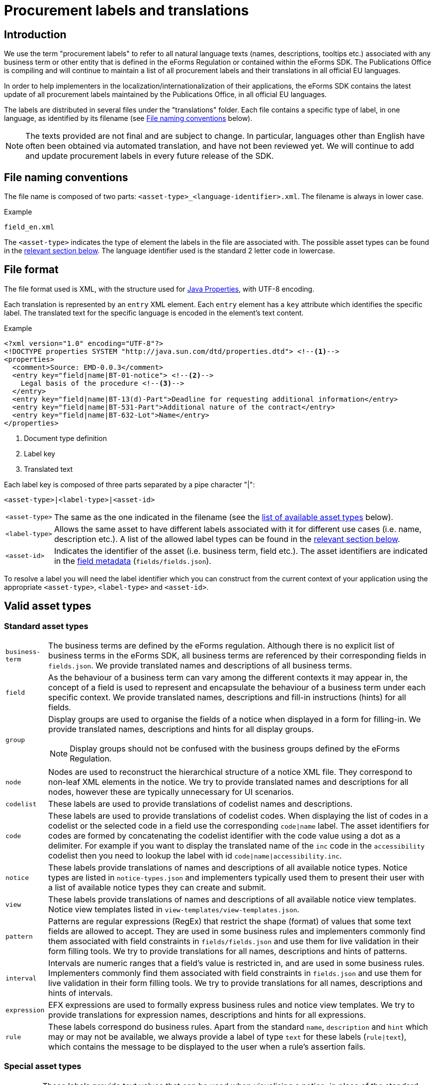 = Procurement labels and translations

== Introduction

We use the term "procurement labels" to refer to all natural language texts (names, descriptions, tooltips etc.) associated with any business term or other entity that is defined in the eForms Regulation or contained within the eForms SDK. The Publications Office is compiling and will continue to maintain a list of all procurement labels and their translations in all official EU languages.

In order to help implementers in the localization/internationalization of their applications, the eForms SDK contains the latest update of all procurement labels maintained by the Publications Office, in all official EU languages.

The labels are distributed in several files under the "translations" folder.
Each file contains a specific type of label, in one language, as identified by
its filename (see <<File naming conventions>> below).

[NOTE]
====
The texts provided are not final and are subject to change. In particular,
languages other than English have often been obtained via automated translation, and have not been reviewed yet. We will continue to add and update procurement labels in every future release of the SDK.
====

== File naming conventions

The file name is composed of two parts: `<asset-type>_<language-identifier>.xml`. The filename is always in lower case.

.Example
----
field_en.xml
----

The `<asset-type>` indicates the type of element the labels in the file are associated with. The possible asset types can be found in the xref:#asset-types[relevant section below]. The language identifier used is the standard 2 letter code in lowercase.

== File format

The file format used is XML, with the structure used for https://docs.oracle.com/en/java/javase/11/docs/api/java.base/java/util/Properties.html[Java Properties], with UTF-8 encoding.

Each translation is represented by an `entry` XML element. Each `entry` element
has a `key` attribute which identifies the specific label. The translated text
for the specific language is encoded in the element's text content.

.Example
[source,xml]
----
<?xml version="1.0" encoding="UTF-8"?>
<!DOCTYPE properties SYSTEM "http://java.sun.com/dtd/properties.dtd"> <!--1-->
<properties>
  <comment>Source: EMD-0.0.3</comment>
  <entry key="field|name|BT-01-notice"> <!--2-->
    Legal basis of the procedure <!--3-->
  </entry>
  <entry key="field|name|BT-13(d)-Part">Deadline for requesting additional information</entry>
  <entry key="field|name|BT-531-Part">Additional nature of the contract</entry>
  <entry key="field|name|BT-632-Lot">Name</entry>
</properties>
----
<1> Document type definition
<2> Label key
<3> Translated text

Each label key is composed of three parts separated by a pipe character "|":

----
<asset-type>|<label-type>|<asset-id>
----

[horizontal]
`<asset&#8209;type>`::
The same as the one indicated in the filename (see the
<<asset-types, list of available asset types>> below).

`<label&#8209;type>`::
Allows the same asset to have different labels associated with it for different use cases (i.e. name, description etc.). A list of the allowed label types can be found in the xref:#label-types[relevant section below].

`<asset&#8209;id>`::
Indicates the identifier of the asset (i.e. business term, field etc.). The asset identifiers are indicated in the xref:fields:index.adoc[field metadata] (`fields/fields.json`).

To resolve a label you will need the label identifier which you can construct
from the current context of your application using the appropriate
`<asset-type>`, `<label-type>` and `<asset-id>`.

[#asset-types]
== Valid asset types

=== Standard asset types

[horizontal]
`business-term`:: The business terms are defined by the eForms regulation. Although there is no explicit list of business terms in the eForms SDK, all business terms are referenced by their corresponding fields in `fields.json`. We provide translated names and descriptions of all business terms.

`field`:: As the behaviour of a business term can vary among the different contexts it may appear in, the concept of a field is used to represent and encapsulate the behaviour of a business term under each specific context.  We provide translated names, descriptions and fill-in instructions (hints) for all fields.

`group`:: Display groups are used to organise the fields of a notice when displayed in a form for filling-in. We provide translated names, descriptions and hints for all display groups.
+
NOTE: Display groups should not be confused with the business groups defined by the eForms Regulation.

`node`:: Nodes are used to reconstruct the hierarchical structure of a notice XML file. They correspond to non-leaf XML elements in the notice. We try to provide translated names and descriptions for all nodes, however these are typically unnecessary for UI scenarios. 

`codelist`:: These labels are used to provide translations of codelist names and descriptions.

`code`:: These labels are used to provide translations of codelist codes. When displaying the list of codes in a codelist or the selected code in a field use the corresponding `code|name` label. The asset identifiers for codes are formed by concatenating the codelist identifier with the code value using a dot as a delimiter. For example if you want to display the translated name of the `inc` code in the `accessibility` codelist then you need to lookup the label with id `code|name|accessibility.inc`.  

`notice`:: These labels provide translations of names and descriptions of all available notice types. Notice types are listed in `notice-types.json` and implementers typically used them to present their user with a list of available notice types they can create and submit. 

`view`:: These labels provide translations of names and descriptions of all available notice view templates. Notice view templates listed in `view-templates/view-templates.json`. 

`pattern`:: Patterns are regular expressions (RegEx) that restrict the shape (format) of values that some text fields are allowed to accept. They are used in some business rules and implementers commonly find them associated with field constraints in `fields/fields.json` and use them for live validation in their form filling tools. We try to provide translations for all names, descriptions and hints of patterns.

`interval`:: Intervals are numeric ranges that a field's value is restricted in, and are used in some business rules. Implementers commonly find them associated with field constraints in `fields.json` and use them for live validation in their form filling tools. We try to provide translations for all names, descriptions and hints of intervals.

`expression`:: EFX expressions are used to formally express business rules and notice view templates. We try to provide translations for expression names, descriptions and hints for all expressions.

`rule`:: These labels correspond do business rules. Apart from the standard `name`, `description` and `hint` which may or may not be available, we always provide a label of type `text` for these labels (`rule|text`), which contains the message to be displayed to the user when a rule's assertion fails. 

=== Special asset types

[horizontal]
`indicator`:: These labels provide text values that can be used when visualising a notice, in place of the standard `true`/`false` values of indicator (boolean) fields. They are exclusively used with the `when-true`, `when-false` label types to provide a text for each alternative state of the indicator. 

`auxiliary`:: Auxiliary labels (formerly known as `decoration` labels) are labels that do not correspond to one of the standard label usage scenarios. Examples of such non standard UI scenarios can be found in some EFX view templates or some notice type definitions where an alternative or additional label is necessary. Auxiliary labels are always combined with the generic `text` label type (`auxiliary|text`) and use and arbitrary identifier instead of a known asset-id. As a result the label identifiers of auxiliary labels cannot be inferred and therefore they are used only when and where they are explicitly indicated in the SDK resources.

[#label-types]
== Valid Label types

=== Standard label types
There are three label types that are available for all standard asset types. 

[horizontal]
`name`:: Used with all standard asset types, these labels provide the name of the asset (e.g. the name of a field or a business term etc.).

`description`:: Used with all standard asset types, these labels provide a description of the asset (e.g. a description of a field or a business term etc.)

`hint`:: Formerly known as `tooltip`, the labels of this type provide instructions that can be useful to the user when they fill-in a notice. We try to provide `hint` labels for every standard asset type.

=== Special label types

[horizontal]

`text`:: When used with the `rule` asset type these labels contain the text that needs to be displayed to the user when a rule's assertion is not satisfied. Typically, these `rule|text` labels are generated from `rule|template` labels during the process of creating a new version of the eForms SDK.
+
The `text` label-type is also used with the `auxiliary` asset type to provide some auxiliary text needed in special UI scenarios. All auxiliary label identifiers start with `auxiliary|text`.

`template`:: Used only with the `rule` asset-type, these labels hold a template which can be used to generate multiple `rule|text` labels. We use these label templates when we generate Schematron files for the eForms SDK. Although they are made available within the SDK, typically these labels are not needed by implementers.

`when&#8209;true`:: Used only with the `indicator` asset-type, this label contains the text to be displayed when the  value of an `indicator` (`boolean`) field is set to `true`. These labels, together with the `when&#8209;false` labels below are useful when visualising a notice.

`when&#8209;false`:: Used only with the `indicator` asset-type, this label contains the text to be displayed when the  value of an `indicator` (`boolean`) field is set to `true`. These labels, together with the `when&#8209;true` labels above, are useful when visualising a notice.

== Valid asset/label type combinations

[cols=">1,^1,^1,^1,^1,^1,^1,^1"]
|===
h|  h| `name` h| `description` h| `hint` h| `when&#8209;true` h| `when&#8209;false` h|`text` h|`template`
h|`business&#8209;term` |X|X|X||||
h|`field` |X|X|X||||
h|`node` |X|X|X||||
h|`group` |X|X|X||||
h|`view` |X|X|X||||
h|`notice`|X|X|X||||
h|`codelist`|X|X|X||||
h|`code`|X|X|X||||
h|`pattern`|X|X|X||||
h|`interval`|X|X|X||||
h|`expression`|X|X|X||||
h|`indicator`||||X|X||
h|`rule` ||||||X|X
h|`auxiliary`||||||X|
|===